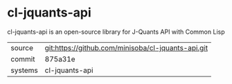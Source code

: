 * cl-jquants-api

cl-jquants-api is an open-source library for J-Quants API with Common Lisp

|---------+----------------------------------------------------|
| source  | git:https://github.com/minisoba/cl-jquants-api.git |
| commit  | 875a31e                                            |
| systems | cl-jquants-api                                     |
|---------+----------------------------------------------------|
